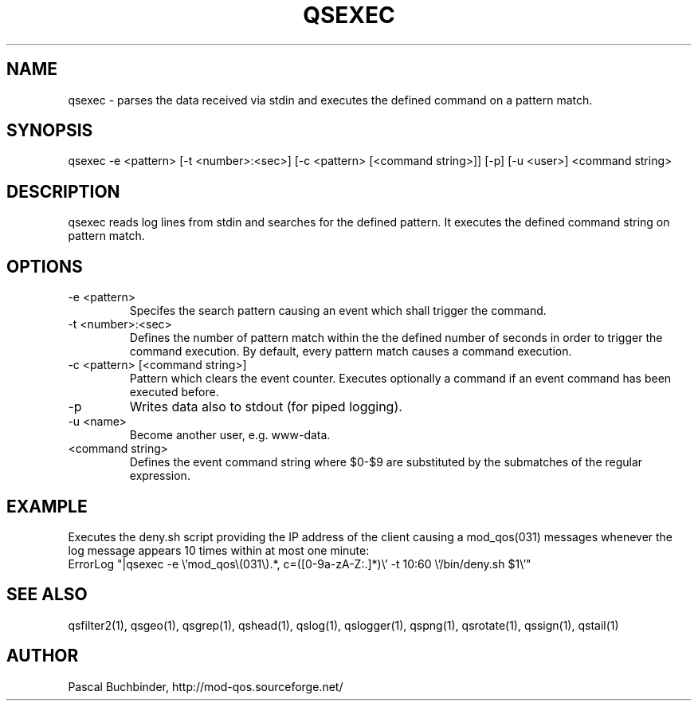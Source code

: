 .TH QSEXEC 1 "April 2018" "mod_qos utilities 11.54" "qsexec man page

.SH NAME
qsexec \- parses the data received via stdin and executes the defined command on a pattern match.

.SH SYNOPSIS
qsexec \-e <pattern> [\-t <number>:<sec>] [\-c <pattern> [<command string>]] [\-p] [\-u <user>] <command string> 
.SH DESCRIPTION
qsexec reads log lines from stdin and searches for the defined pattern. It executes the defined command string on pattern match. 
.SH OPTIONS
.TP
\-e <pattern> 
Specifes the search pattern causing an event which shall trigger the command. 
.TP
\-t <number>:<sec> 
Defines the number of pattern match within the the defined number of seconds in order to trigger the command execution. By default, every pattern match causes a command execution. 
.TP
\-c <pattern> [<command string>] 
Pattern which clears the event counter. Executes optionally a command if an event command has been executed before. 
.TP
\-p 
Writes data also to stdout (for piped logging). 
.TP
\-u <name> 
Become another user, e.g. www\-data. 
.TP
<command string> 
Defines the event command string where $0\-$9 are substituted by the submatches of the regular expression. 
.SH EXAMPLE
Executes the deny.sh script providing the IP address of the client causing a mod_qos(031) messages whenever the log message appears 10 times within at most one minute: 
  ErrorLog "|qsexec \-e \\'mod_qos\\(031\\).*, c=([0\-9a\-zA\-Z:.]*)\\' \-t 10:60 \\'/bin/deny.sh $1\\'"

.SH SEE ALSO
qsfilter2(1), qsgeo(1), qsgrep(1), qshead(1), qslog(1), qslogger(1), qspng(1), qsrotate(1), qssign(1), qstail(1)
.SH AUTHOR
Pascal Buchbinder, http://mod-qos.sourceforge.net/
